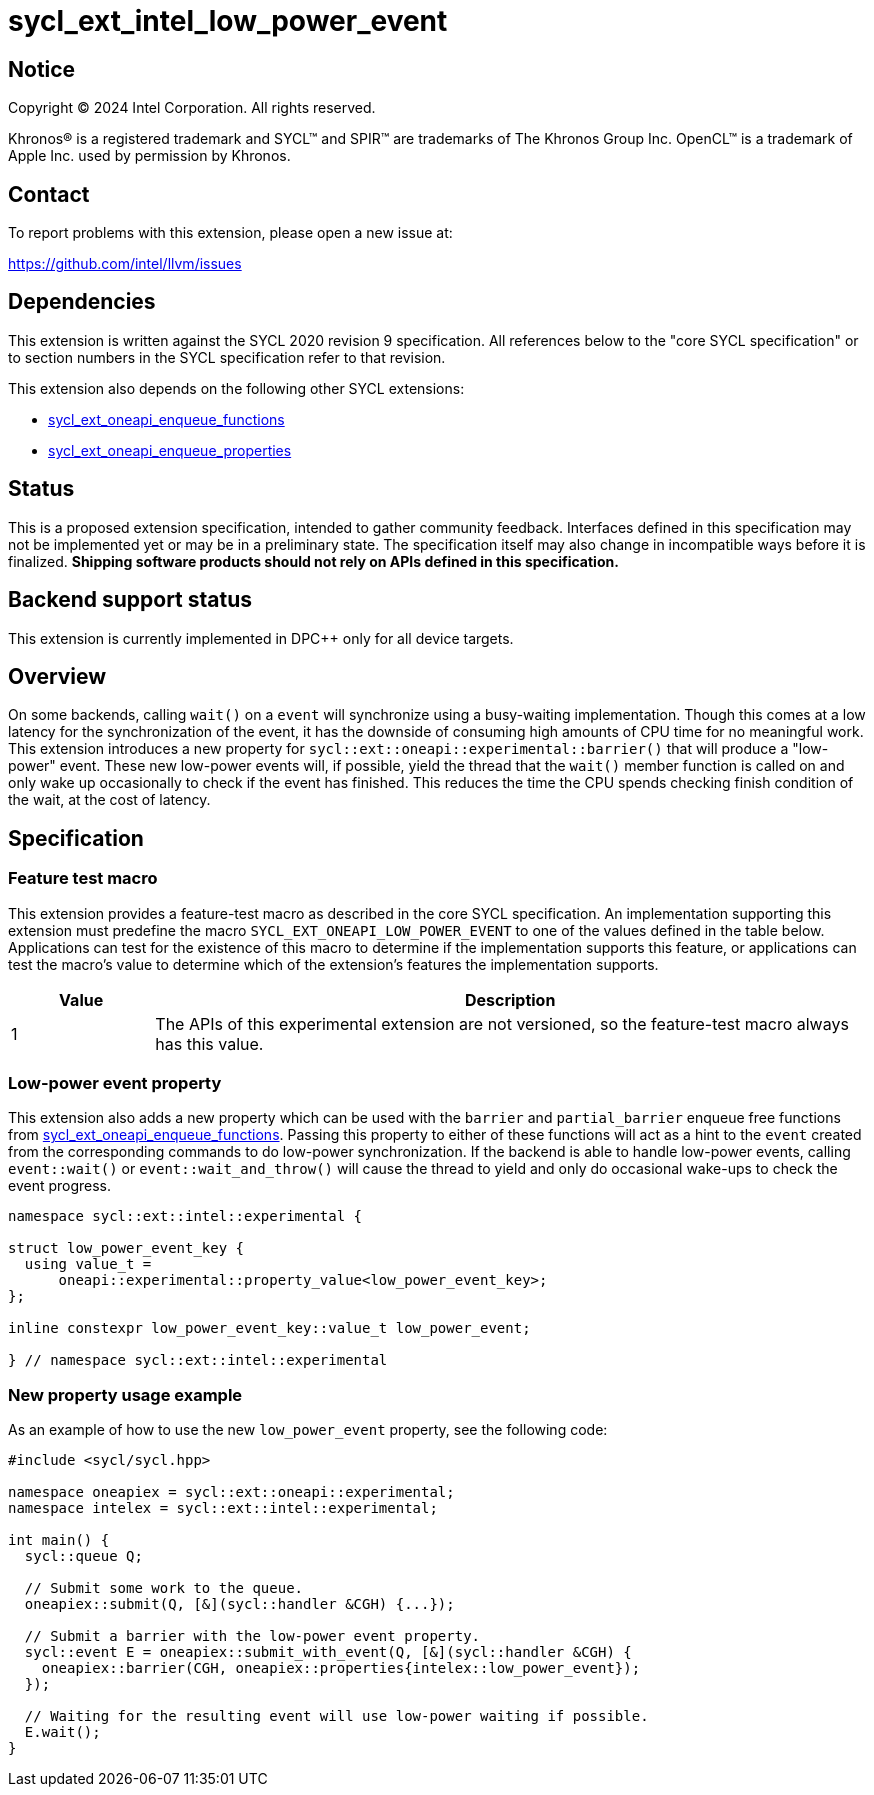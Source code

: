 = sycl_ext_intel_low_power_event

:source-highlighter: coderay
:coderay-linenums-mode: table

// This section needs to be after the document title.
:doctype: book
:toc2:
:toc: left
:encoding: utf-8
:lang: en
:dpcpp: pass:[DPC++]
:endnote: &#8212;{nbsp}end{nbsp}note

// Set the default source code type in this document to C++,
// for syntax highlighting purposes.  This is needed because
// docbook uses c++ and html5 uses cpp.
:language: {basebackend@docbook:c++:cpp}

:common_ref_sem: https://registry.khronos.org/SYCL/specs/sycl-2020/html/sycl-2020.html#sec:reference-semantics

== Notice

[%hardbreaks]
Copyright (C) 2024 Intel Corporation.  All rights reserved.

Khronos(R) is a registered trademark and SYCL(TM) and SPIR(TM) are trademarks
of The Khronos Group Inc.  OpenCL(TM) is a trademark of Apple Inc. used by
permission by Khronos.


== Contact

To report problems with this extension, please open a new issue at:

https://github.com/intel/llvm/issues


== Dependencies

This extension is written against the SYCL 2020 revision 9 specification.  All
references below to the "core SYCL specification" or to section numbers in the
SYCL specification refer to that revision.

This extension also depends on the following other SYCL extensions:

* link:../experimental/sycl_ext_oneapi_enqueue_functions.asciidoc[
  sycl_ext_oneapi_enqueue_functions]
* link:../experimental/sycl_ext_oneapi_properties.asciidoc[
  sycl_ext_oneapi_enqueue_properties]


== Status

This is a proposed extension specification, intended to gather community
feedback.  Interfaces defined in this specification may not be implemented yet
or may be in a preliminary state.  The specification itself may also change in
incompatible ways before it is finalized.  *Shipping software products should
not rely on APIs defined in this specification.*


== Backend support status

This extension is currently implemented in {dpcpp} only for all device targets.

== Overview

On some backends, calling `wait()` on a `event` will synchronize using a
busy-waiting implementation. Though this comes at a low latency for the
synchronization of the event, it has the downside of consuming high amounts of
CPU time for no meaningful work.  This extension introduces a new property for
`sycl::ext::oneapi::experimental::barrier()` that will produce a "low-power"
event. These new low-power events will, if possible, yield the thread that the
`wait()` member function is called on and only wake up occasionally to check if
the event has finished. This reduces the time the CPU spends checking finish
condition of the wait, at the cost of latency.


== Specification

=== Feature test macro

This extension provides a feature-test macro as described in the core SYCL
specification.  An implementation supporting this extension must predefine the
macro `SYCL_EXT_ONEAPI_LOW_POWER_EVENT` to one of the values defined in the table
below.  Applications can test for the existence of this macro to determine if
the implementation supports this feature, or applications can test the macro's
value to determine which of the extension's features the implementation
supports.

[%header,cols="1,5"]
|===
|Value
|Description

|1
|The APIs of this experimental extension are not versioned, so the
 feature-test macro always has this value.
|===


=== Low-power event property

This extension also adds a new property which can be used with the `barrier`
and `partial_barrier` enqueue free functions from
link:../experimental/sycl_ext_oneapi_enqueue_functions.asciidoc[sycl_ext_oneapi_enqueue_functions].
Passing this property to either of these functions will act as a hint to the
`event` created from the corresponding commands to do low-power synchronization.
If the backend is able to handle low-power events, calling `event::wait()` or
`event::wait_and_throw()` will cause the thread to yield and only do occasional
wake-ups to check the event progress.

```
namespace sycl::ext::intel::experimental {

struct low_power_event_key {
  using value_t = 
      oneapi::experimental::property_value<low_power_event_key>;
};

inline constexpr low_power_event_key::value_t low_power_event;

} // namespace sycl::ext::intel::experimental
```

=== New property usage example

As an example of how to use the new `low_power_event` property, see the
following code:

```
#include <sycl/sycl.hpp>

namespace oneapiex = sycl::ext::oneapi::experimental;
namespace intelex = sycl::ext::intel::experimental;

int main() {
  sycl::queue Q;

  // Submit some work to the queue.
  oneapiex::submit(Q, [&](sycl::handler &CGH) {...});

  // Submit a barrier with the low-power event property.
  sycl::event E = oneapiex::submit_with_event(Q, [&](sycl::handler &CGH) {
    oneapiex::barrier(CGH, oneapiex::properties{intelex::low_power_event});
  });

  // Waiting for the resulting event will use low-power waiting if possible.
  E.wait();
}
```
